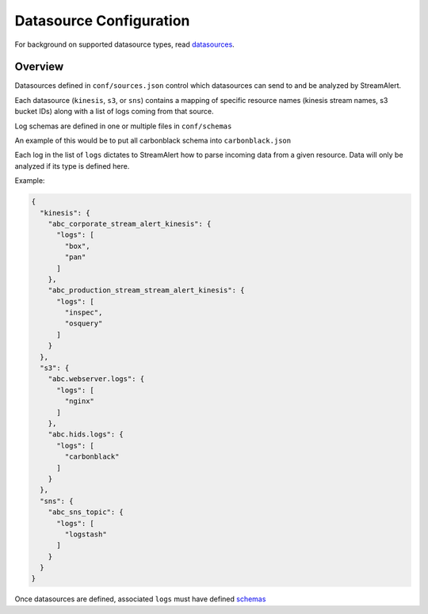 Datasource Configuration
========================

For background on supported datasource types, read `datasources <datasources.html>`_.

Overview
--------

Datasources defined in ``conf/sources.json`` control which datasources can send to and be analyzed by StreamAlert.

Each datasource (``kinesis``, ``s3``, or ``sns``) contains a mapping of specific resource names (kinesis stream names, s3 bucket IDs) along with a list of logs coming from that source.

Log schemas are defined in one or multiple files in ``conf/schemas``

An example of this would be to put all carbonblack schema into ``carbonblack.json``

Each log in the list of ``logs`` dictates to StreamAlert how to parse incoming data from a given resource.  Data will only be analyzed if its type is defined here.

Example:

.. code-block:: json

  {
    "kinesis": {
      "abc_corporate_stream_alert_kinesis": {
        "logs": [
          "box",
          "pan"
        ]
      },
      "abc_production_stream_stream_alert_kinesis": {
        "logs": [
          "inspec",
          "osquery"
        ]
      }
    },
    "s3": {
      "abc.webserver.logs": {
        "logs": [
          "nginx"
        ]
      },
      "abc.hids.logs": {
        "logs": [
          "carbonblack"
        ]
      }
    },
    "sns": {
      "abc_sns_topic": {
        "logs": [
          "logstash"
        ]
      }
    }
  }

Once datasources are defined, associated ``logs`` must have defined `schemas <conf-schemas.html>`_
